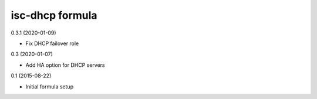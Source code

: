 isc-dhcp formula
=========================================

0.3.1 (2020-01-09)

- Fix DHCP failover role

0.3 (2020-01-07)

- Add HA option for DHCP servers

0.1 (2015-08-22)

- Initial formula setup

